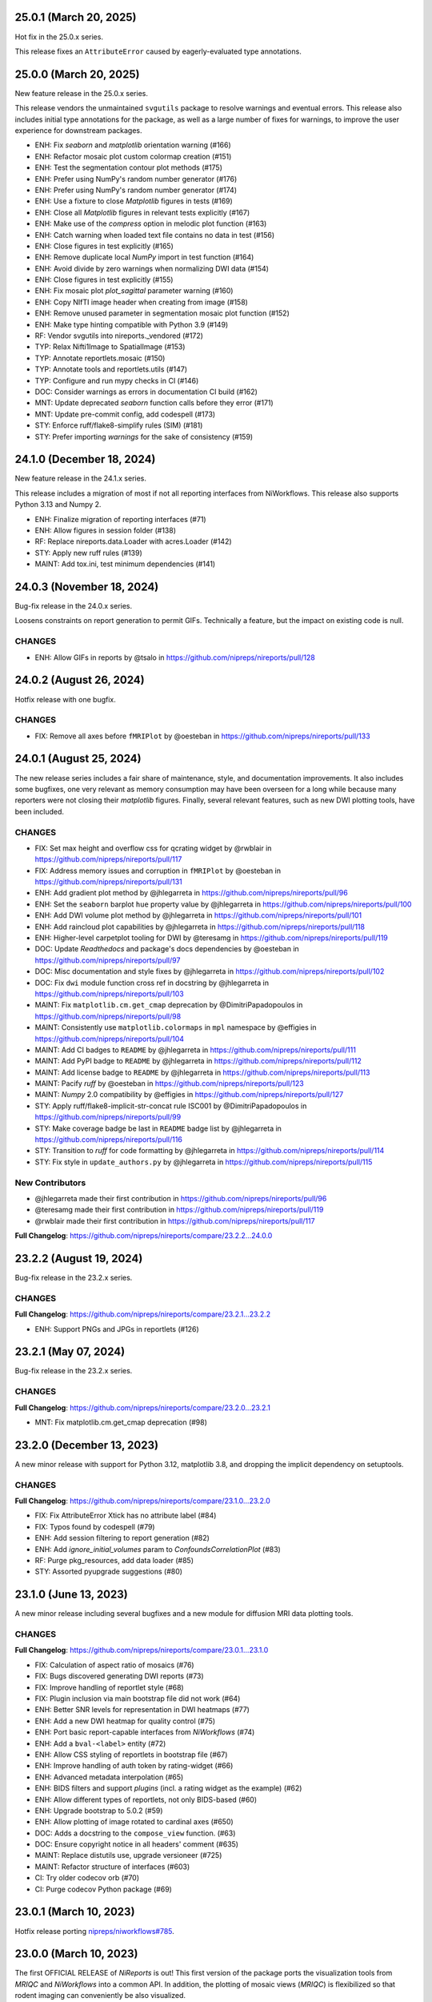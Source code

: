 25.0.1 (March 20, 2025)
=======================
Hot fix in the 25.0.x series.

This release fixes an ``AttributeError`` caused by eagerly-evaluated type annotations.

25.0.0 (March 20, 2025)
=======================
New feature release in the 25.0.x series.

This release vendors the unmaintained ``svgutils`` package to resolve
warnings and eventual errors.
This release also includes initial type annotations for the package,
as well as a large number of fixes for warnings, to improve the user
experience for downstream packages.

* ENH: Fix `seaborn` and `matplotlib` orientation warning (#166)
* ENH: Refactor mosaic plot custom colormap creation (#151)
* ENH: Test the segmentation contour plot methods (#175)
* ENH: Prefer using NumPy's random number generator (#176)
* ENH: Prefer using NumPy's random number generator (#174)
* ENH: Use a fixture to close `Matplotlib` figures in tests (#169)
* ENH: Close all `Matplotlib` figures in relevant tests explicitly (#167)
* ENH: Make use of the `compress` option in melodic plot function (#163)
* ENH: Catch warning when loaded text file contains no data in test (#156)
* ENH: Close figures in test explicitly (#165)
* ENH: Remove duplicate local `NumPy` import in test function (#164)
* ENH: Avoid divide by zero warnings when normalizing DWI data (#154)
* ENH: Close figures in test explicitly (#155)
* ENH: Fix mosaic plot `plot_sagittal` parameter warning (#160)
* ENH: Copy NIfTI image header when creating from image (#158)
* ENH: Remove unused parameter in segmentation mosaic plot function (#152)
* ENH: Make type hinting compatible with Python 3.9 (#149)
* RF: Vendor svgutils into nireports._vendored (#172)
* TYP: Relax Nifti1Image to SpatialImage (#153)
* TYP: Annotate reportlets.mosaic (#150)
* TYP: Annotate tools and reportlets.utils (#147)
* TYP: Configure and run mypy checks in CI (#146)
* DOC: Consider warnings as errors in documentation CI build (#162)
* MNT: Update deprecated `seaborn` function calls before they error (#171)
* MNT: Update pre-commit config, add codespell (#173)
* STY: Enforce ruff/flake8-simplify rules (SIM) (#181)
* STY: Prefer importing `warnings` for the sake of consistency (#159)


24.1.0 (December 18, 2024)
==========================
New feature release in the 24.1.x series.

This release includes a migration of most if not all reporting
interfaces from NiWorkflows.
This release also supports Python 3.13 and Numpy 2.

* ENH: Finalize migration of reporting interfaces (#71)
* ENH: Allow figures in session folder (#138)
* RF: Replace nireports.data.Loader with acres.Loader (#142)
* STY: Apply new ruff rules (#139)
* MAINT: Add tox.ini, test minimum dependencies (#141)


24.0.3 (November 18, 2024)
==========================
Bug-fix release in the 24.0.x series.

Loosens constraints on report generation to permit GIFs.
Technically a feature, but the impact on existing code is null.

CHANGES
-------

* ENH: Allow GIFs in reports by @tsalo in https://github.com/nipreps/nireports/pull/128


24.0.2 (August 26, 2024)
========================
Hotfix release with one bugfix.

CHANGES
-------

* FIX: Remove all axes before ``fMRIPlot`` by @oesteban in https://github.com/nipreps/nireports/pull/133

24.0.1 (August 25, 2024)
========================
The new release series includes a fair share of maintenance, style, and documentation improvements.
It also includes some bugfixes, one very relevant as memory consumption may have been overseen for a
long while because many reporters were not closing their *matplotlib* figures.
Finally, several relevant features, such as new DWI plotting tools, have been included.

CHANGES
-------

* FIX: Set max height and overflow css for qcrating widget by @rwblair in https://github.com/nipreps/nireports/pull/117
* FIX: Address memory issues and corruption in ``fMRIPlot`` by @oesteban in https://github.com/nipreps/nireports/pull/131
* ENH: Add gradient plot method by @jhlegarreta in https://github.com/nipreps/nireports/pull/96
* ENH: Set the ``seaborn`` barplot ``hue`` property value by @jhlegarreta in https://github.com/nipreps/nireports/pull/100
* ENH: Add DWI volume plot method by @jhlegarreta in https://github.com/nipreps/nireports/pull/101
* ENH: Add raincloud plot capabilities by @jhlegarreta in https://github.com/nipreps/nireports/pull/118
* ENH: Higher-level carpetplot tooling for DWI by @teresamg in https://github.com/nipreps/nireports/pull/119
* DOC: Update *Readthedocs* and package's docs dependencies by @oesteban in https://github.com/nipreps/nireports/pull/97
* DOC: Misc documentation and style fixes by @jhlegarreta in https://github.com/nipreps/nireports/pull/102
* DOC: Fix ``dwi`` module function cross ref in docstring by @jhlegarreta in https://github.com/nipreps/nireports/pull/103
* MAINT: Fix ``matplotlib.cm.get_cmap`` deprecation by @DimitriPapadopoulos in https://github.com/nipreps/nireports/pull/98
* MAINT: Consistently use ``matplotlib.colormaps`` in ``mpl`` namespace by @effigies in https://github.com/nipreps/nireports/pull/104
* MAINT: Add CI badges to ``README`` by @jhlegarreta in https://github.com/nipreps/nireports/pull/111
* MAINT: Add PyPI badge to ``README`` by @jhlegarreta in https://github.com/nipreps/nireports/pull/112
* MAINT: Add license badge to ``README`` by @jhlegarreta in https://github.com/nipreps/nireports/pull/113
* MAINT: Pacify *ruff* by @oesteban in https://github.com/nipreps/nireports/pull/123
* MAINT: *Numpy* 2.0 compatibility by @effigies in https://github.com/nipreps/nireports/pull/127
* STY: Apply ruff/flake8-implicit-str-concat rule ISC001 by @DimitriPapadopoulos in https://github.com/nipreps/nireports/pull/99
* STY: Make coverage badge be last in ``README`` badge list by @jhlegarreta in https://github.com/nipreps/nireports/pull/116
* STY: Transition to *ruff* for code formatting by @jhlegarreta in https://github.com/nipreps/nireports/pull/114
* STY: Fix style in ``update_authors.py`` by @jhlegarreta in https://github.com/nipreps/nireports/pull/115

New Contributors
----------------

* @jhlegarreta made their first contribution in https://github.com/nipreps/nireports/pull/96
* @teresamg made their first contribution in https://github.com/nipreps/nireports/pull/119
* @rwblair made their first contribution in https://github.com/nipreps/nireports/pull/117

**Full Changelog**: https://github.com/nipreps/nireports/compare/23.2.2...24.0.0


23.2.2 (August 19, 2024)
========================
Bug-fix release in the 23.2.x series.

CHANGES
-------

**Full Changelog**: https://github.com/nipreps/nireports/compare/23.2.1...23.2.2

* ENH: Support PNGs and JPGs in reportlets (#126)


23.2.1 (May 07, 2024)
=====================
Bug-fix release in the 23.2.x series.

CHANGES
-------

**Full Changelog**: https://github.com/nipreps/nireports/compare/23.2.0...23.2.1

* MNT: Fix matplotlib.cm.get_cmap deprecation (#98)

23.2.0 (December 13, 2023)
==========================

A new minor release with support for Python 3.12, matplotlib 3.8,
and dropping the implicit dependency on setuptools.

CHANGES
-------

**Full Changelog**: https://github.com/nipreps/nireports/compare/23.1.0...23.2.0

* FIX: Fix AttributeError Xtick has no attribute label (#84)
* FIX: Typos found by codespell (#79)
* ENH: Add session filtering to report generation (#82)
* ENH: Add `ignore_initial_volumes` param to `ConfoundsCorrelationPlot` (#83)
* RF: Purge pkg_resources, add data loader (#85)
* STY: Assorted pyupgrade suggestions (#80)

23.1.0 (June 13, 2023)
======================
A new minor release including several bugfixes and a new module for diffusion MRI data plotting tools.

CHANGES
-------
**Full Changelog**: https://github.com/nipreps/nireports/compare/23.0.1...23.1.0

* FIX: Calculation of aspect ratio of mosaics (#76)
* FIX: Bugs discovered generating DWI reports (#73)
* FIX: Improve handling of reportlet style (#68)
* FIX: Plugin inclusion via main bootstrap file did not work (#64)
* ENH: Better SNR levels for representation in DWI heatmaps (#77)
* ENH: Add a new DWI heatmap for quality control (#75)
* ENH: Port basic report-capable interfaces from *NiWorkflows* (#74)
* ENH: Add a ``bval-<label>`` entity (#72)
* ENH: Allow CSS styling of reportlets in bootstrap file (#67)
* ENH: Improve handling of auth token by rating-widget (#66)
* ENH: Advanced metadata interpolation (#65)
* ENH: BIDS filters and support *plugins* (incl. a rating widget as the example) (#62)
* ENH: Allow different types of reportlets, not only BIDS-based (#60)
* ENH: Upgrade bootstrap to 5.0.2 (#59)
* ENH: Allow plotting of image rotated to cardinal axes (#650)
* DOC: Adds a docstring to the ``compose_view`` function. (#63)
* DOC: Ensure copyright notice in all headers' comment (#635)
* MAINT: Replace distutils use, upgrade versioneer (#725)
* MAINT: Refactor structure of interfaces (#603)
* CI: Try older codecov orb (#70)
* CI: Purge codecov Python package (#69)

23.0.1 (March 10, 2023)
=======================
Hotfix release porting `nipreps/niworkflows#785 <https://github.com/nipreps/niworkflows/pull/785>`__.

23.0.0 (March 10, 2023)
=======================
The first OFFICIAL RELEASE of *NiReports* is out!
This first version of the package ports the visualization tools from *MRIQC* and *NiWorkflows* into a common API.
In addition, the plotting of mosaic views (*MRIQC*) is flexibilized so that rodent imaging can conveniently be also visualized.

CHANGES
-------
**Full Changelog**: https://github.com/nipreps/nireports/compare/0.2.0...23.0.0

* FIX: Bug in ``plot_mosaic`` introduced in #52 (666ac5b)
* ENH: Flexibilize views of ``plot_mosaic`` to render nonhuman imaging by @oesteban in https://github.com/nipreps/nireports/pull/52
* ENH: Set up CI on CircleCI for artifact visualization  by @esavary in https://github.com/nipreps/nireports/pull/50
* ENH: API refactor of *NiPype* interfaces by @oesteban in https://github.com/nipreps/nireports/pull/51
* MAINT: Updated ``MAINTAINERS.md`` by @esavary in https://github.com/nipreps/nireports/pull/49
* MAINT: Add Governance files (#48)


.. admonition:: Author list for papers based on *NiReports* 23.0 series

    As described in the `Contributor Guidelines
    <https://www.nipreps.org/community/CONTRIBUTING/#recognizing-contributions>`__,
    anyone listed as developer or contributor may write and submit manuscripts
    about *NiReports*.
    To do so, please move the author(s) name(s) to the front of the following list:

    Christopher J. Markiewicz \ :sup:`1`\ ; Zvi Baratz \ :sup:`2`\ ; Elodie Savary \ :sup:`3`\ ; Mathias Goncalves \ :sup:`1`\ ; Ross W. Blair \ :sup:`1`\ ; Eilidh MacNicol \ :sup:`4`\ ; Céline Provins \ :sup:`3`\ ; Dylan Nielson \ :sup:`5`\ ; Russell A. Poldrack \ :sup:`1`\ ; Oscar Esteban \ :sup:`6`\ .

    Affiliations:

      1. Department of Psychology, Stanford University, CA, USA
      2. Sagol School of Neuroscience, Tel Aviv University, Tel Aviv, Israel
      3. Department of Radiology, Lausanne University Hospital and University of Lausanne, Switzerland
      4. Department of Neuroimaging, Institute of Psychiatry, Psychology and Neuroscience, King's College London, London, UK
      5. Section on Clinical and Computational Psychiatry, National Institute of Mental Health, Bethesda, MD, USA
      6. Department of Radiology, Lausanne University Hospital and University of Lausanne

Pre 23.0.0
==========
A number of pre-releases were launched before 23.0.0 to test the deployment and the integration tests.
